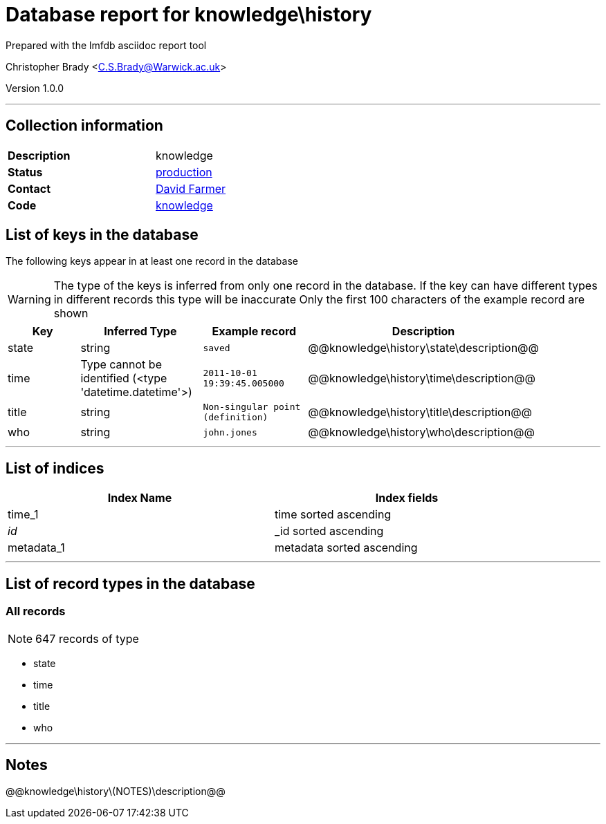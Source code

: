 = Database report for knowledge\history =

Prepared with the lmfdb asciidoc report tool

Christopher Brady <C.S.Brady@Warwick.ac.uk>

Version 1.0.0

'''

== Collection information ==

[width="50%", ]
|==============================
a|*Description* a| knowledge
a|*Status* a| http://www.lmfdb.org/knowledge[production]
a|*Contact* a| https://github.com/davidfarmer[David Farmer]
a|*Code* a| https://github.com/LMFDB/lmfdb/tree/master/lmfdb/knowledge/[knowledge]
|==============================

== List of keys in the database ==

The following keys appear in at least one record in the database

[WARNING]
====
The type of the keys is inferred from only one record in the database. If the key can have different types in different records this type will be inaccurate
Only the first 100 characters of the example record are shown
====

[width="90%", options="header", ]
|==============================
a|Key a| Inferred Type a| Example record a| Description
a|state a| string a| `saved`
 a| @@knowledge\history\state\description@@
a|time a| Type cannot be identified (<type 'datetime.datetime'>) a| `2011-10-01 19:39:45.005000`
 a| @@knowledge\history\time\description@@
a|title a| string a| `Non-singular point (definition)`
 a| @@knowledge\history\title\description@@
a|who a| string a| `john.jones`
 a| @@knowledge\history\who\description@@
|==============================

'''

== List of indices ==

[width="90%", options="header", ]
|==============================
a|Index Name a| Index fields
a|time_1 a| time sorted ascending
a|_id_ a| _id sorted ascending
a|metadata_1 a| metadata sorted ascending
|==============================

'''

== List of record types in the database ==

****
[discrete]
=== All records ===

[NOTE]
====
647 records of type
====

* state 
* time 
* title 
* who 



****

'''

== Notes ==

@@knowledge\history\(NOTES)\description@@

